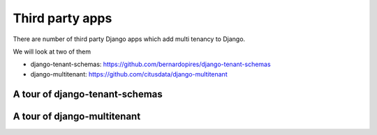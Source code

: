 Third party apps
-------------------

There are number of third party Django apps which add multi tenancy to Django.

We will look at two of them

- django-tenant-schemas: https://github.com/bernardopires/django-tenant-schemas
- django-multitenant: https://github.com/citusdata/django-multitenant

A tour of django-tenant-schemas
++++++++++++++++++++++++++++++++++


A tour of django-multitenant
++++++++++++++++++++++++++++++++++
